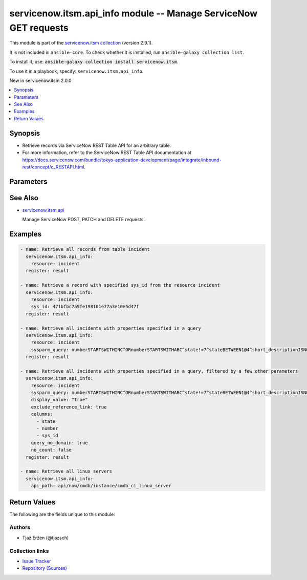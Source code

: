 .. Created with antsibull-docs 2.16.3

servicenow.itsm.api_info module -- Manage ServiceNow GET requests
+++++++++++++++++++++++++++++++++++++++++++++++++++++++++++++++++

This module is part of the `servicenow.itsm collection <https://galaxy.ansible.com/ui/repo/published/servicenow/itsm/>`_ (version 2.9.1).

It is not included in ``ansible-core``.
To check whether it is installed, run ``ansible-galaxy collection list``.

To install it, use: :code:`ansible-galaxy collection install servicenow.itsm`.

To use it in a playbook, specify: ``servicenow.itsm.api_info``.

New in servicenow.itsm 2.0.0

.. contents::
   :local:
   :depth: 1


Synopsis
--------

- Retrieve records via ServiceNow REST Table API for an arbitrary table.
- For more information, refer to the ServiceNow REST Table API documentation at \ `https://docs.servicenow.com/bundle/tokyo-application-development/page/integrate/inbound-rest/concept/c\_RESTAPI.html <https://docs.servicenow.com/bundle/tokyo-application-development/page/integrate/inbound-rest/concept/c_RESTAPI.html>`__.








Parameters
----------

.. raw:: html

  <table style="width: 100%;">
  <thead>
    <tr>
    <th colspan="2"><p>Parameter</p></th>
    <th><p>Comments</p></th>
  </tr>
  </thead>
  <tbody>
  <tr>
    <td colspan="2" valign="top">
      <div class="ansibleOptionAnchor" id="parameter-api_path"></div>
      <p style="display: inline;"><strong>api_path</strong></p>
      <a class="ansibleOptionLink" href="#parameter-api_path" title="Permalink to this option"></a>
      <p style="font-size: small; margin-bottom: 0;">
        <span style="color: purple;">string</span>
      </p>
      <p><i style="font-size: small; color: darkgreen;">added in servicenow.itsm 2.5.0</i></p>
    </td>
    <td valign="top">
      <p>The path of the service which a record is to be created, updated or deleted from.</p>
      <p>Mutually exclusive with <code class='docutils literal notranslate'>resource</code>.</p>
      <p>Require one of <code class='docutils literal notranslate'>resource</code> or <code class='docutils literal notranslate'>api_path</code>.</p>
    </td>
  </tr>
  <tr>
    <td colspan="2" valign="top">
      <div class="ansibleOptionAnchor" id="parameter-columns"></div>
      <p style="display: inline;"><strong>columns</strong></p>
      <a class="ansibleOptionLink" href="#parameter-columns" title="Permalink to this option"></a>
      <p style="font-size: small; margin-bottom: 0;">
        <span style="color: purple;">list</span>
        / <span style="color: purple;">elements=string</span>
      </p>
    </td>
    <td valign="top">
      <p>List of fields/columns to return in the response.</p>
      <p style="margin-top: 8px;"><b style="color: blue;">Default:</b> <code style="color: blue;">[]</code></p>
    </td>
  </tr>
  <tr>
    <td colspan="2" valign="top">
      <div class="ansibleOptionAnchor" id="parameter-display_value"></div>
      <p style="display: inline;"><strong>display_value</strong></p>
      <a class="ansibleOptionLink" href="#parameter-display_value" title="Permalink to this option"></a>
      <p style="font-size: small; margin-bottom: 0;">
        <span style="color: purple;">string</span>
      </p>
    </td>
    <td valign="top">
      <p>Return field display values <code class='docutils literal notranslate'>true</code>, actual values <code class='docutils literal notranslate'>false</code>, or both <code class='docutils literal notranslate'>all</code>.</p>
      <p>Default value is set to <code class='docutils literal notranslate'>false</code>.</p>
      <p style="margin-top: 8px;"><b">Choices:</b></p>
      <ul>
        <li><p><code>&#34;true&#34;</code></p></li>
        <li><p><code style="color: blue;"><b>&#34;false&#34;</b></code> <span style="color: blue;">← (default)</span></p></li>
        <li><p><code>&#34;all&#34;</code></p></li>
      </ul>

    </td>
  </tr>
  <tr>
    <td colspan="2" valign="top">
      <div class="ansibleOptionAnchor" id="parameter-exclude_reference_link"></div>
      <p style="display: inline;"><strong>exclude_reference_link</strong></p>
      <a class="ansibleOptionLink" href="#parameter-exclude_reference_link" title="Permalink to this option"></a>
      <p style="font-size: small; margin-bottom: 0;">
        <span style="color: purple;">boolean</span>
      </p>
    </td>
    <td valign="top">
      <p><code class='docutils literal notranslate'>true</code> to exclude Table API links for reference fields.</p>
      <p>The default is <code class='docutils literal notranslate'>false</code>.</p>
      <p style="margin-top: 8px;"><b">Choices:</b></p>
      <ul>
        <li><p><code style="color: blue;"><b>false</b></code> <span style="color: blue;">← (default)</span></p></li>
        <li><p><code>true</code></p></li>
      </ul>

    </td>
  </tr>
  <tr>
    <td colspan="2" valign="top">
      <div class="ansibleOptionAnchor" id="parameter-instance"></div>
      <p style="display: inline;"><strong>instance</strong></p>
      <a class="ansibleOptionLink" href="#parameter-instance" title="Permalink to this option"></a>
      <p style="font-size: small; margin-bottom: 0;">
        <span style="color: purple;">dictionary</span>
      </p>
    </td>
    <td valign="top">
      <p>ServiceNow instance information.</p>
    </td>
  </tr>
  <tr>
    <td></td>
    <td valign="top">
      <div class="ansibleOptionAnchor" id="parameter-instance/access_token"></div>
      <p style="display: inline;"><strong>access_token</strong></p>
      <a class="ansibleOptionLink" href="#parameter-instance/access_token" title="Permalink to this option"></a>
      <p style="font-size: small; margin-bottom: 0;">
        <span style="color: purple;">string</span>
      </p>
      <p><i style="font-size: small; color: darkgreen;">added in servicenow.itsm 2.3.0</i></p>
    </td>
    <td valign="top">
      <p>Access token obtained via OAuth authentication.</p>
      <p>If not set, the value of the <code class='docutils literal notranslate'>SN_ACCESS_TOKEN</code> environment variable will be used.</p>
    </td>
  </tr>
  <tr>
    <td></td>
    <td valign="top">
      <div class="ansibleOptionAnchor" id="parameter-instance/api_path"></div>
      <p style="display: inline;"><strong>api_path</strong></p>
      <a class="ansibleOptionLink" href="#parameter-instance/api_path" title="Permalink to this option"></a>
      <p style="font-size: small; margin-bottom: 0;">
        <span style="color: purple;">string</span>
      </p>
      <p><i style="font-size: small; color: darkgreen;">added in servicenow.itsm 2.4.0</i></p>
    </td>
    <td valign="top">
      <p>Change the API endpoint of SNOW instance from default &#x27;api/now&#x27;.</p>
      <p style="margin-top: 8px;"><b style="color: blue;">Default:</b> <code style="color: blue;">&#34;api/now&#34;</code></p>
    </td>
  </tr>
  <tr>
    <td></td>
    <td valign="top">
      <div class="ansibleOptionAnchor" id="parameter-instance/client_id"></div>
      <p style="display: inline;"><strong>client_id</strong></p>
      <a class="ansibleOptionLink" href="#parameter-instance/client_id" title="Permalink to this option"></a>
      <p style="font-size: small; margin-bottom: 0;">
        <span style="color: purple;">string</span>
      </p>
    </td>
    <td valign="top">
      <p>ID of the client application used for OAuth authentication.</p>
      <p>If not set, the value of the <code class='docutils literal notranslate'>SN_CLIENT_ID</code> environment variable will be used.</p>
      <p>If provided, it requires <em>client_secret</em>.</p>
    </td>
  </tr>
  <tr>
    <td></td>
    <td valign="top">
      <div class="ansibleOptionAnchor" id="parameter-instance/client_secret"></div>
      <p style="display: inline;"><strong>client_secret</strong></p>
      <a class="ansibleOptionLink" href="#parameter-instance/client_secret" title="Permalink to this option"></a>
      <p style="font-size: small; margin-bottom: 0;">
        <span style="color: purple;">string</span>
      </p>
    </td>
    <td valign="top">
      <p>Secret associated with <em>client_id</em>. Used for OAuth authentication.</p>
      <p>If not set, the value of the <code class='docutils literal notranslate'>SN_CLIENT_SECRET</code> environment variable will be used.</p>
      <p>If provided, it requires <em>client_id</em>.</p>
    </td>
  </tr>
  <tr>
    <td></td>
    <td valign="top">
      <div class="ansibleOptionAnchor" id="parameter-instance/custom_headers"></div>
      <p style="display: inline;"><strong>custom_headers</strong></p>
      <a class="ansibleOptionLink" href="#parameter-instance/custom_headers" title="Permalink to this option"></a>
      <p style="font-size: small; margin-bottom: 0;">
        <span style="color: purple;">dictionary</span>
      </p>
      <p><i style="font-size: small; color: darkgreen;">added in servicenow.itsm 2.4.0</i></p>
    </td>
    <td valign="top">
      <p>A dictionary containing any extra headers which will be passed with the request.</p>
    </td>
  </tr>
  <tr>
    <td></td>
    <td valign="top">
      <div class="ansibleOptionAnchor" id="parameter-instance/grant_type"></div>
      <p style="display: inline;"><strong>grant_type</strong></p>
      <a class="ansibleOptionLink" href="#parameter-instance/grant_type" title="Permalink to this option"></a>
      <p style="font-size: small; margin-bottom: 0;">
        <span style="color: purple;">string</span>
      </p>
      <p><i style="font-size: small; color: darkgreen;">added in servicenow.itsm 1.1.0</i></p>
    </td>
    <td valign="top">
      <p>Grant type used for OAuth authentication.</p>
      <p>If not set, the value of the <code class='docutils literal notranslate'>SN_GRANT_TYPE</code> environment variable will be used.</p>
      <p>Since version 2.3.0, it no longer has a default value in the argument specifications.</p>
      <p>If not set by any means, the default value (that is, <em>password</em>) will be set internally to preserve backwards compatibility.</p>
      <p style="margin-top: 8px;"><b">Choices:</b></p>
      <ul>
        <li><p><code>&#34;password&#34;</code></p></li>
        <li><p><code>&#34;refresh_token&#34;</code></p></li>
      </ul>

    </td>
  </tr>
  <tr>
    <td></td>
    <td valign="top">
      <div class="ansibleOptionAnchor" id="parameter-instance/host"></div>
      <p style="display: inline;"><strong>host</strong></p>
      <a class="ansibleOptionLink" href="#parameter-instance/host" title="Permalink to this option"></a>
      <p style="font-size: small; margin-bottom: 0;">
        <span style="color: purple;">string</span>
        / <span style="color: red;">required</span>
      </p>
    </td>
    <td valign="top">
      <p>The ServiceNow host name.</p>
      <p>If not set, the value of the <code class='docutils literal notranslate'>SN_HOST</code> environment variable will be used.</p>
    </td>
  </tr>
  <tr>
    <td></td>
    <td valign="top">
      <div class="ansibleOptionAnchor" id="parameter-instance/password"></div>
      <p style="display: inline;"><strong>password</strong></p>
      <a class="ansibleOptionLink" href="#parameter-instance/password" title="Permalink to this option"></a>
      <p style="font-size: small; margin-bottom: 0;">
        <span style="color: purple;">string</span>
      </p>
    </td>
    <td valign="top">
      <p>Password used for authentication.</p>
      <p>If not set, the value of the <code class='docutils literal notranslate'>SN_PASSWORD</code> environment variable will be used.</p>
      <p>Required when using basic authentication or when <em>grant_type=password</em>.</p>
    </td>
  </tr>
  <tr>
    <td></td>
    <td valign="top">
      <div class="ansibleOptionAnchor" id="parameter-instance/refresh_token"></div>
      <p style="display: inline;"><strong>refresh_token</strong></p>
      <a class="ansibleOptionLink" href="#parameter-instance/refresh_token" title="Permalink to this option"></a>
      <p style="font-size: small; margin-bottom: 0;">
        <span style="color: purple;">string</span>
      </p>
      <p><i style="font-size: small; color: darkgreen;">added in servicenow.itsm 1.1.0</i></p>
    </td>
    <td valign="top">
      <p>Refresh token used for OAuth authentication.</p>
      <p>If not set, the value of the <code class='docutils literal notranslate'>SN_REFRESH_TOKEN</code> environment variable will be used.</p>
      <p>Required when <em>grant_type=refresh_token</em>.</p>
    </td>
  </tr>
  <tr>
    <td></td>
    <td valign="top">
      <div class="ansibleOptionAnchor" id="parameter-instance/timeout"></div>
      <p style="display: inline;"><strong>timeout</strong></p>
      <a class="ansibleOptionLink" href="#parameter-instance/timeout" title="Permalink to this option"></a>
      <p style="font-size: small; margin-bottom: 0;">
        <span style="color: purple;">float</span>
      </p>
    </td>
    <td valign="top">
      <p>Timeout in seconds for the connection with the ServiceNow instance.</p>
      <p>If not set, the value of the <code class='docutils literal notranslate'>SN_TIMEOUT</code> environment variable will be used.</p>
    </td>
  </tr>
  <tr>
    <td></td>
    <td valign="top">
      <div class="ansibleOptionAnchor" id="parameter-instance/username"></div>
      <p style="display: inline;"><strong>username</strong></p>
      <a class="ansibleOptionLink" href="#parameter-instance/username" title="Permalink to this option"></a>
      <p style="font-size: small; margin-bottom: 0;">
        <span style="color: purple;">string</span>
      </p>
    </td>
    <td valign="top">
      <p>Username used for authentication.</p>
      <p>If not set, the value of the <code class='docutils literal notranslate'>SN_USERNAME</code> environment variable will be used.</p>
      <p>Required when using basic authentication or when <em>grant_type=password</em>.</p>
    </td>
  </tr>
  <tr>
    <td></td>
    <td valign="top">
      <div class="ansibleOptionAnchor" id="parameter-instance/validate_certs"></div>
      <p style="display: inline;"><strong>validate_certs</strong></p>
      <a class="ansibleOptionLink" href="#parameter-instance/validate_certs" title="Permalink to this option"></a>
      <p style="font-size: small; margin-bottom: 0;">
        <span style="color: purple;">boolean</span>
      </p>
      <p><i style="font-size: small; color: darkgreen;">added in servicenow.itsm 2.3.0</i></p>
    </td>
    <td valign="top">
      <p>If host&#x27;s certificate is validated or not.</p>
      <p style="margin-top: 8px;"><b">Choices:</b></p>
      <ul>
        <li><p><code>false</code></p></li>
        <li><p><code style="color: blue;"><b>true</b></code> <span style="color: blue;">← (default)</span></p></li>
      </ul>

    </td>
  </tr>

  <tr>
    <td colspan="2" valign="top">
      <div class="ansibleOptionAnchor" id="parameter-no_count"></div>
      <p style="display: inline;"><strong>no_count</strong></p>
      <a class="ansibleOptionLink" href="#parameter-no_count" title="Permalink to this option"></a>
      <p style="font-size: small; margin-bottom: 0;">
        <span style="color: purple;">boolean</span>
      </p>
    </td>
    <td valign="top">
      <p>Do not execute a select count(*) on table.</p>
      <p>Default is set to <code class='docutils literal notranslate'>false</code>.</p>
      <p style="margin-top: 8px;"><b">Choices:</b></p>
      <ul>
        <li><p><code style="color: blue;"><b>false</b></code> <span style="color: blue;">← (default)</span></p></li>
        <li><p><code>true</code></p></li>
      </ul>

    </td>
  </tr>
  <tr>
    <td colspan="2" valign="top">
      <div class="ansibleOptionAnchor" id="parameter-query_category"></div>
      <p style="display: inline;"><strong>query_category</strong></p>
      <a class="ansibleOptionLink" href="#parameter-query_category" title="Permalink to this option"></a>
      <p style="font-size: small; margin-bottom: 0;">
        <span style="color: purple;">string</span>
      </p>
    </td>
    <td valign="top">
      <p>Name of the query category to use for queries.</p>
    </td>
  </tr>
  <tr>
    <td colspan="2" valign="top">
      <div class="ansibleOptionAnchor" id="parameter-query_no_domain"></div>
      <p style="display: inline;"><strong>query_no_domain</strong></p>
      <a class="ansibleOptionLink" href="#parameter-query_no_domain" title="Permalink to this option"></a>
      <p style="font-size: small; margin-bottom: 0;">
        <span style="color: purple;">boolean</span>
      </p>
    </td>
    <td valign="top">
      <p>If set to <code class='docutils literal notranslate'>true</code> to access data across domains if authorized.</p>
      <p>Default is set to <code class='docutils literal notranslate'>false</code>.</p>
      <p style="margin-top: 8px;"><b">Choices:</b></p>
      <ul>
        <li><p><code style="color: blue;"><b>false</b></code> <span style="color: blue;">← (default)</span></p></li>
        <li><p><code>true</code></p></li>
      </ul>

    </td>
  </tr>
  <tr>
    <td colspan="2" valign="top">
      <div class="ansibleOptionAnchor" id="parameter-resource"></div>
      <p style="display: inline;"><strong>resource</strong></p>
      <a class="ansibleOptionLink" href="#parameter-resource" title="Permalink to this option"></a>
      <p style="font-size: small; margin-bottom: 0;">
        <span style="color: purple;">string</span>
      </p>
    </td>
    <td valign="top">
      <p>The name of the table in which a record is to be created, updated or deleted from.</p>
      <p>Mutually exclusive with <code class='docutils literal notranslate'>api_path</code>.</p>
      <p>Require one of <code class='docutils literal notranslate'>resource</code> or <code class='docutils literal notranslate'>api_path</code>.</p>
    </td>
  </tr>
  <tr>
    <td colspan="2" valign="top">
      <div class="ansibleOptionAnchor" id="parameter-sys_id"></div>
      <p style="display: inline;"><strong>sys_id</strong></p>
      <a class="ansibleOptionLink" href="#parameter-sys_id" title="Permalink to this option"></a>
      <p style="font-size: small; margin-bottom: 0;">
        <span style="color: purple;">string</span>
      </p>
    </td>
    <td valign="top">
      <p>Unique identifier of the record to retrieve.</p>
    </td>
  </tr>
  <tr>
    <td colspan="2" valign="top">
      <div class="ansibleOptionAnchor" id="parameter-sysparm_query"></div>
      <p style="display: inline;"><strong>sysparm_query</strong></p>
      <a class="ansibleOptionLink" href="#parameter-sysparm_query" title="Permalink to this option"></a>
      <p style="font-size: small; margin-bottom: 0;">
        <span style="color: purple;">string</span>
      </p>
    </td>
    <td valign="top">
      <p>An encoded query string used to filter the results.</p>
      <p>List of all possible operators and a guide on how to map them to form a query may be found at <a href='https://docs.servicenow.com/bundle/tokyo-platform-user-interface/page/use/common-ui-elements/reference/r_OpAvailableFiltersQueries.html'>https://docs.servicenow.com/bundle/tokyo-platform-user-interface/page/use/common-ui-elements/reference/r_OpAvailableFiltersQueries.html</a>. and <a href='https://developer.servicenow.com/dev.do#!/reference/api/tokyo/rest/c_TableAPI'>https://developer.servicenow.com/dev.do#!/reference/api/tokyo/rest/c_TableAPI</a> under &#x27;sysparm_query&#x27;.</p>
    </td>
  </tr>
  </tbody>
  </table>





See Also
--------

* `servicenow.itsm.api <api_module.rst>`__

  Manage ServiceNow POST, PATCH and DELETE requests.

Examples
--------

.. code-block:: yaml

    - name: Retrieve all records from table incident
      servicenow.itsm.api_info:
        resource: incident
      register: result

    - name: Retrieve a record with specified sys_id from the resource incident
      servicenow.itsm.api_info:
        resource: incident
        sys_id: 471bfbc7a9fe198101e77a3e10e5d47f
      register: result

    - name: Retrieve all incidents with properties specified in a query
      servicenow.itsm.api_info:
        resource: incident
        sysparm_query: numberSTARTSWITHINC^ORnumberSTARTSWITHABC^state!=7^stateBETWEEN1@4^short_descriptionISNOTEMPTY
      register: result

    - name: Retrieve all incidents with properties specified in a query, filtered by a few other parameters
      servicenow.itsm.api_info:
        resource: incident
        sysparm_query: numberSTARTSWITHINC^ORnumberSTARTSWITHABC^state!=7^stateBETWEEN1@4^short_descriptionISNOTEMPTY
        display_value: "true"
        exclude_reference_link: true
        columns:
          - state
          - number
          - sys_id
        query_no_domain: true
        no_count: false
      register: result

    - name: Retrieve all linux servers
      servicenow.itsm.api_info:
        api_path: api/now/cmdb/instance/cmdb_ci_linux_server




Return Values
-------------
The following are the fields unique to this module:

.. raw:: html

  <table style="width: 100%;">
  <thead>
    <tr>
    <th><p>Key</p></th>
    <th><p>Description</p></th>
  </tr>
  </thead>
  <tbody>
  <tr>
    <td valign="top">
      <div class="ansibleOptionAnchor" id="return-records"></div>
      <p style="display: inline;"><strong>records</strong></p>
      <a class="ansibleOptionLink" href="#return-records" title="Permalink to this return value"></a>
      <p style="font-size: small; margin-bottom: 0;">
        <span style="color: purple;">list</span>
        / <span style="color: purple;">elements=string</span>
      </p>
    </td>
    <td valign="top">
      <p>A list of records from the specified table.</p>
      <p style="margin-top: 8px;"><b>Returned:</b> success</p>
      <p style="margin-top: 8px; color: blue; word-wrap: break-word; word-break: break-all;"><b style="color: black;">Sample:</b> <code>[{&#34;active&#34;: &#34;false&#34;, &#34;activity_due&#34;: &#34;&#34;, &#34;additional_assignee_list&#34;: &#34;&#34;, &#34;approval&#34;: &#34;not requested&#34;, &#34;approval_history&#34;: &#34;&#34;, &#34;approval_set&#34;: &#34;&#34;, &#34;assigned_to&#34;: &#34;5137153cc611227c000bbd1bd8cd2007&#34;, &#34;assignment_group&#34;: &#34;8a4dde73c6112278017a6a4baf547aa7&#34;, &#34;business_duration&#34;: &#34;1970-01-20 05:38:50&#34;, &#34;business_service&#34;: &#34;&#34;, &#34;business_stc&#34;: &#34;1661930&#34;, &#34;calendar_duration&#34;: &#34;1970-03-21 20:38:50&#34;, &#34;calendar_stc&#34;: &#34;6899930&#34;, &#34;caller_id&#34;: &#34;681ccaf9c0a8016400b98a06818d57c7&#34;, &#34;category&#34;: &#34;inquiry&#34;, &#34;caused_by&#34;: &#34;&#34;, &#34;child_incidents&#34;: &#34;&#34;, &#34;close_code&#34;: &#34;Solved (Work Around)&#34;, &#34;close_notes&#34;: &#34;Gave workaround&#34;, &#34;closed_at&#34;: &#34;2020-07-07 23:18:40&#34;, &#34;closed_by&#34;: &#34;9ee1b13dc6112271007f9d0efdb69cd0&#34;, &#34;cmdb_ci&#34;: &#34;&#34;, &#34;comments&#34;: &#34;&#34;, &#34;comments_and_work_notes&#34;: &#34;&#34;, &#34;company&#34;: &#34;31bea3d53790200044e0bfc8bcbe5dec&#34;, &#34;contact_type&#34;: &#34;phone&#34;, &#34;contract&#34;: &#34;&#34;, &#34;correlation_display&#34;: &#34;&#34;, &#34;correlation_id&#34;: &#34;&#34;, &#34;delivery_plan&#34;: &#34;&#34;, &#34;delivery_task&#34;: &#34;&#34;, &#34;description&#34;: &#34;Noticing today that any time I send an email with an attachment, it takes at least 20 seconds to send.&#34;, &#34;due_date&#34;: &#34;&#34;, &#34;escalation&#34;: &#34;0&#34;, &#34;expected_start&#34;: &#34;&#34;, &#34;follow_up&#34;: &#34;&#34;, &#34;group_list&#34;: &#34;&#34;, &#34;hold_reason&#34;: &#34;&#34;, &#34;impact&#34;: &#34;1&#34;, &#34;incident_state&#34;: &#34;7&#34;, &#34;knowledge&#34;: &#34;false&#34;, &#34;location&#34;: &#34;&#34;, &#34;made_sla&#34;: &#34;false&#34;, &#34;notify&#34;: &#34;1&#34;, &#34;number&#34;: &#34;INC0000013&#34;, &#34;opened_at&#34;: &#34;2020-07-06 23:15:58&#34;, &#34;opened_by&#34;: &#34;9ee1b13dc6112271007f9d0efdb69cd0&#34;, &#34;order&#34;: &#34;&#34;, &#34;parent&#34;: &#34;&#34;, &#34;parent_incident&#34;: &#34;&#34;, &#34;priority&#34;: &#34;1&#34;, &#34;problem_id&#34;: &#34;&#34;, &#34;reassignment_count&#34;: &#34;2&#34;, &#34;reopen_count&#34;: &#34;&#34;, &#34;reopened_by&#34;: &#34;&#34;, &#34;reopened_time&#34;: &#34;&#34;, &#34;resolved_at&#34;: &#34;2020-09-24 19:54:48&#34;, &#34;resolved_by&#34;: &#34;6816f79cc0a8016401c5a33be04be441&#34;, &#34;rfc&#34;: &#34;&#34;, &#34;route_reason&#34;: &#34;&#34;, &#34;service_offering&#34;: &#34;&#34;, &#34;severity&#34;: &#34;3&#34;, &#34;short_description&#34;: &#34;EMAIL is slow when an attachment is involved&#34;, &#34;sla_due&#34;: &#34;&#34;, &#34;state&#34;: &#34;7&#34;, &#34;subcategory&#34;: &#34;&#34;, &#34;sys_class_name&#34;: &#34;incident&#34;, &#34;sys_created_by&#34;: &#34;don.goodliffe&#34;, &#34;sys_created_on&#34;: &#34;2020-07-07 23:18:07&#34;, &#34;sys_domain&#34;: &#34;global&#34;, &#34;sys_domain_path&#34;: &#34;/&#34;, &#34;sys_id&#34;: &#34;46cebb88a9fe198101aee93734f9768b&#34;, &#34;sys_mod_count&#34;: &#34;5&#34;, &#34;sys_tags&#34;: &#34;&#34;, &#34;sys_updated_by&#34;: &#34;VALUE_SPECIFIED_IN_NO_LOG_PARAMETER&#34;, &#34;sys_updated_on&#34;: &#34;2020-09-24 19:54:48&#34;, &#34;task_effective_number&#34;: &#34;INC0000013&#34;, &#34;time_worked&#34;: &#34;&#34;, &#34;universal_request&#34;: &#34;&#34;, &#34;upon_approval&#34;: &#34;&#34;, &#34;upon_reject&#34;: &#34;&#34;, &#34;urgency&#34;: &#34;1&#34;, &#34;user_input&#34;: &#34;&#34;, &#34;watch_list&#34;: &#34;&#34;, &#34;work_end&#34;: &#34;&#34;, &#34;work_notes&#34;: &#34;&#34;, &#34;work_notes_list&#34;: &#34;&#34;, &#34;work_start&#34;: &#34;&#34;}]</code></p>
    </td>
  </tr>
  </tbody>
  </table>




Authors
~~~~~~~

- Tjaž Eržen (@tjazsch)



Collection links
~~~~~~~~~~~~~~~~

* `Issue Tracker <https://github.com/ansible-collections/servicenow.itsm/issues>`__
* `Repository (Sources) <https://github.com/ansible-collections/servicenow.itsm>`__
